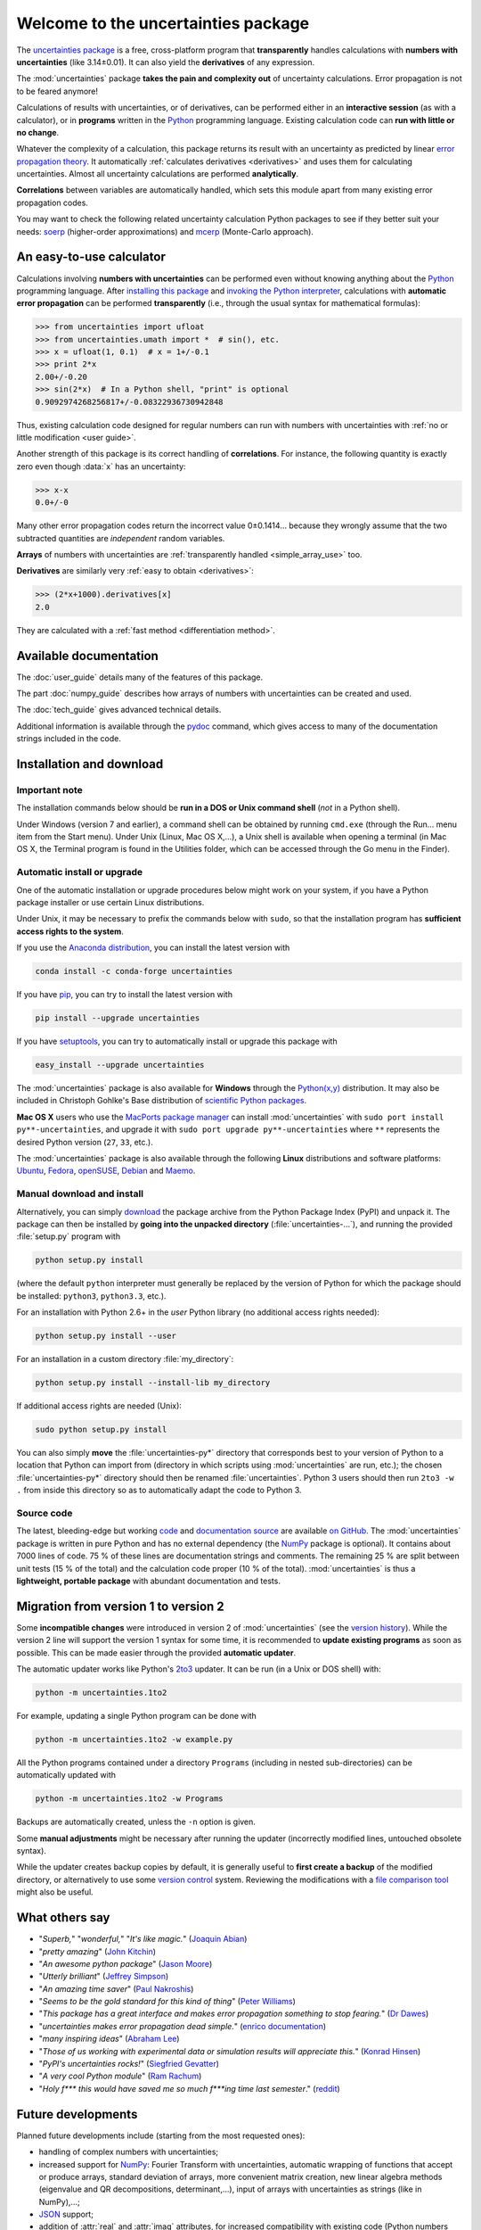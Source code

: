 .. meta::
   :description: The uncertainties Python package
   :keywords: error propagation, uncertainties, error calculations, Python,
              calculator, library, package

====================================
Welcome to the uncertainties package
====================================

The `uncertainties package`_ is a free, cross-platform program that
**transparently** handles calculations with **numbers with uncertainties**
(like 3.14±0.01).  It can also yield the **derivatives** of any
expression.

The :mod:`uncertainties` package **takes the pain and complexity out**
of uncertainty calculations. Error propagation is not to be feared
anymore!

Calculations of results with uncertainties, or of derivatives, can be
performed either in an **interactive session** (as with a calculator),
or in **programs** written in the Python_ programming language.
Existing calculation code can **run with little or no change**.

Whatever the complexity of a calculation, this package returns its
result with an uncertainty as predicted by linear `error propagation
theory`_. It automatically :ref:`calculates derivatives <derivatives>`
and uses them for calculating uncertainties. Almost all uncertainty
calculations are performed **analytically**.

**Correlations** between variables are automatically handled, which
sets this module apart from many existing error propagation codes.

You may want to check the following related uncertainty calculation
Python packages to see if they better suit your needs: soerp_
(higher-order approximations) and mcerp_ (Monte-Carlo approach).

.. index:: calculator

An easy-to-use calculator
=========================

Calculations involving **numbers with uncertainties** can be performed
even without knowing anything about the Python_ programming language.
After `installing this package`_ and `invoking the Python interpreter`_,
calculations with **automatic error propagation** can be performed
**transparently** (i.e., through the usual syntax for mathematical
formulas):

>>> from uncertainties import ufloat
>>> from uncertainties.umath import *  # sin(), etc.
>>> x = ufloat(1, 0.1)  # x = 1+/-0.1
>>> print 2*x
2.00+/-0.20
>>> sin(2*x)  # In a Python shell, "print" is optional
0.9092974268256817+/-0.08322936730942848

Thus, existing calculation code designed for regular numbers can run
with numbers with uncertainties with :ref:`no or little modification
<user guide>`.

.. index:: correlations; simple example

Another strength of this package is its correct handling of
**correlations**.  For instance, the following quantity is exactly
zero even though :data:`x` has an uncertainty:

>>> x-x
0.0+/-0

Many other error propagation codes return the incorrect value 0±0.1414…
because they wrongly assume that the two subtracted quantities are
*independent* random variables.

**Arrays** of numbers with uncertainties are :ref:`transparently
handled <simple_array_use>` too.


**Derivatives** are similarly very :ref:`easy to obtain <derivatives>`:

>>> (2*x+1000).derivatives[x]
2.0

They are calculated with a :ref:`fast method <differentiation method>`.

Available documentation
=======================

The :doc:`user_guide` details many of the features of this package.

The part :doc:`numpy_guide` describes how arrays of numbers with
uncertainties can be created and used.

The :doc:`tech_guide` gives advanced technical details.

.. only:: html

   A :download:`PDF version <_build/latex/uncertaintiesPythonPackage.pdf>`
   of the documentation is also available.

Additional information is available through the pydoc_ command, which
gives access to many of the documentation strings included in the code.

.. index:: installation

.. _installing this package:

Installation and download
=========================

Important note
--------------

The installation commands below should be **run in a DOS or Unix
command shell** (*not* in a Python shell).

Under Windows (version 7 and earlier), a command shell can be obtained
by running ``cmd.exe`` (through the Run… menu item from the Start
menu). Under Unix (Linux, Mac OS X,…), a Unix shell is available when
opening a terminal (in Mac OS X, the Terminal program is found in the
Utilities folder, which can be accessed through the Go menu in the
Finder).

Automatic install or upgrade
----------------------------

One of the automatic installation or upgrade procedures below might work
on your system, if you have a Python package installer or use certain
Linux distributions.

Under Unix, it may be necessary to prefix the commands below with
``sudo``, so that the installation program has **sufficient access
rights to the system**.

If you use the `Anaconda distribution <https://www.anaconda.com>`_, 
you can install the latest version with

.. code-block:: sh

   conda install -c conda-forge uncertainties

If you have `pip <http://pip.openplans.org/>`_, you can try to install
the latest version with

.. code-block:: sh

   pip install --upgrade uncertainties

If you have setuptools_, you can try to automatically install or
upgrade this package with

.. code-block:: sh

   easy_install --upgrade uncertainties

The :mod:`uncertainties` package is also available for **Windows**
through the `Python(x,y)`_ distribution. It may also be included in
Christoph Gohlke's Base distribution of `scientific Python packages`_.

**Mac OS X** users who use the `MacPorts package manager
<http://www.macports.org/>`_ can install :mod:`uncertainties` with
``sudo port install py**-uncertainties``, and upgrade it with ``sudo
port upgrade py**-uncertainties`` where ``**`` represents the desired
Python version (``27``, ``33``, etc.).

The :mod:`uncertainties` package is also available through the
following **Linux** distributions and software platforms: `Ubuntu
<https://launchpad.net/ubuntu/+source/uncertainties>`_, `Fedora
<http://pkgs.org/fedora-18/rpm-sphere-i586/python-uncertainties-1.8.dev418-4.1.noarch.rpm.html>`_,
`openSUSE
<https://build.opensuse.org/package/show?package=python-uncertainties&project=home%3Aocefpaf>`_,
`Debian
<http://packages.debian.org/search?keywords=python-uncertainties>`_
and `Maemo <http://maemo.org/packages/view/python-uncertainties/>`_.


Manual download and install
---------------------------

Alternatively, you can simply download_ the package archive from the
Python Package Index (PyPI) and unpack it.  The package can then be
installed by **going into the unpacked directory**
(:file:`uncertainties-…`), and running the provided :file:`setup.py`
program with

.. code-block:: sh

   python setup.py install

(where the default ``python`` interpreter must generally be replaced
by the version of Python for which the package should be installed:
``python3``, ``python3.3``, etc.).

For an installation with Python 2.6+ in the *user* Python library
(no additional access rights needed):

.. code-block:: sh

   python setup.py install --user

For an installation in a custom directory :file:`my_directory`:

.. code-block:: sh

   python setup.py install --install-lib my_directory

If additional access rights are needed (Unix):

.. code-block:: sh

   sudo python setup.py install

You can also simply **move** the :file:`uncertainties-py*` directory
that corresponds best to your version of Python to a location that
Python can import from (directory in which scripts using
:mod:`uncertainties` are run, etc.); the chosen
:file:`uncertainties-py*` directory should then be renamed
:file:`uncertainties`. Python 3 users should then run ``2to3 -w .``
from inside this directory so as to automatically adapt the code to
Python 3.

Source code
-----------

The latest, bleeding-edge but working `code
<https://github.com/lebigot/uncertainties/tree/master/uncertainties>`_
and `documentation source
<https://github.com/lebigot/uncertainties/tree/master/doc/>`_ are
available `on GitHub <https://github.com/lebigot/uncertainties/>`_.
The :mod:`uncertainties` package is written in pure Python and has no
external dependency (the `NumPy`_ package is optional).  It contains
about 7000 lines of code.  75 % of these lines are documentation
strings and comments.  The remaining 25 % are split between unit tests
(15 % of the total) and the calculation code proper (10 % of the
total).  :mod:`uncertainties` is thus a **lightweight, portable
package** with abundant documentation and tests.


Migration from version 1 to version 2
=====================================

Some **incompatible changes** were introduced in version 2 of
:mod:`uncertainties` (see the `version history`_). While the version 2
line will support the version 1 syntax for some time, it is
recommended to **update existing programs** as soon as possible. This
can be made easier through the provided **automatic updater**.

The automatic updater works like Python's `2to3
<http://docs.python.org/2/library/2to3.html>`_ updater. It can be run
(in a Unix or DOS shell) with:

.. code-block:: sh

   python -m uncertainties.1to2

For example, updating a single Python program can be done with

.. code-block:: sh

   python -m uncertainties.1to2 -w example.py

All the Python programs contained under a directory ``Programs``
(including in nested sub-directories) can be automatically updated
with

.. code-block:: sh

   python -m uncertainties.1to2 -w Programs

Backups are automatically created, unless the ``-n`` option is given.

Some **manual adjustments** might be necessary after running the
updater (incorrectly modified lines, untouched obsolete syntax).

While the updater creates backup copies by default, it is generally
useful to **first create a backup** of the modified directory, or
alternatively to use some `version control
<http://en.wikipedia.org/wiki/Version_control_system>`_
system. Reviewing the modifications with a `file comparison tool
<http://en.wikipedia.org/wiki/File_comparison>`_ might also be useful.

What others say
===============

- "*Superb,*" "*wonderful,*" "*It's like magic.*" (`Joaquin Abian
  <http://blog.garlicsim.org/post/1266209646/cool-python-module-uncertainties#comment-85154147>`_)
- "*pretty amazing*" (`John Kitchin <http://kitchingroup.cheme.cmu.edu/blog/2013/03/07/Another-approach-to-error-propagation/>`_)
- "*An awesome python package*" (`Jason Moore
  <http://biosport.ucdavis.edu/blog/2010/05/07/uncertainty-analysis>`_)
- "*Utterly brilliant*" (`Jeffrey Simpson
  <http://twitter.com/#!/GeekyJeffrey>`_)
- "*An amazing time saver*" (`Paul Nakroshis
  <http://scipyscriptrepo.com/wp/?p=41>`_)
- "*Seems to be the gold standard for this kind of thing*" (`Peter Williams
  <http://newton.cx/~peter/work/?p=660>`_)
- "*This package has a great interface and makes error propagation
  something to stop fearing.*" (`Dr Dawes
  <http://dawes.wordpress.com/2011/01/02/scientific-python/>`_)
- "*uncertainties makes error propagation dead simple.*" (`enrico
  documentation <http://readthedocs.org/docs/enrico/en/latest/setup.html>`_)
- "*many inspiring ideas*" (`Abraham Lee
  <https://pypi.python.org/pypi/soerp#acknowledgements>`_)
- "*Those of us working with experimental data or simulation results
  will appreciate this.*" (`Konrad Hinsen
  <http://khinsen.wordpress.com/2010/07/12/euroscipy-2010/>`_)
- "*PyPI\'s uncertainties rocks!*" (`Siegfried Gevatter
  <http://identi.ca/notice/23330742>`_)
- "*A very cool Python module*" (`Ram Rachum
  <http://blog.garlicsim.org/post/1266209646/cool-python-module-uncertainties>`_)
- "*Holy f\*\*\* this would have saved me so much f\*\*\*ing time last
  semester*." (`reddit
  <http://www.reddit.com/r/Python/comments/am84v/now_you_can_do_calculations_with_uncertainties_5/>`_)


Future developments
===================

Planned future developments include (starting from the most requested
ones):

- handling of complex numbers with uncertainties;

- increased support for `NumPy`_: Fourier Transform with
  uncertainties, automatic wrapping of functions that accept or
  produce arrays, standard deviation of arrays, more convenient matrix
  creation, new linear algebra methods (eigenvalue and QR
  decompositions, determinant,…), input of arrays with uncertainties
  as strings (like in NumPy),…;

- `JSON <http://docs.python.org/library/json.html>`_ support;

- addition of :attr:`real` and :attr:`imag` attributes, for increased
  compatibility with existing code (Python numbers have these attributes);

- addition of new functions from the :mod:`math` module;

- fitting routines that conveniently handle data with uncertainties;

- a re-correlate function that puts correlations back between data
  that was saved in separate files;

- support for multi-precision numbers with uncertainties.

**Call for contributions**: I got multiple requests for complex
numbers with uncertainties, Fourier Transform support, and the
automatic wrapping of functions that accept or produce arrays. Please
contact me if you are interested in contributing. Patches are
welcome. They must have a high standard of legibility and quality in
order to be accepted (otherwise it is always possible to create a new
Python package by branching off this one, and I would still be happy
to help with the effort).

**Please support the continued development of this program** by
`donating $10`_ or more through PayPal (no PayPal account
necessary). I love modern board games, so this will go towards giving
my friends and I some special gaming time!

.. index:: support

Contact
=======

**Feature requests, bug reports, or feedback are much welcome.** They
can be sent_ to the creator of :mod:`uncertainties`, `Eric O. LEBIGOT
(EOL)`_.

.. figure:: _static/eol.*
   :height: 64
   :width:  64
   :target: http://linkedin.com/pub/eric-lebigot/22/293/277
   :align: center
   :alt: Eric O. LEBIGOT (EOL)

How to cite this package
========================

If you use this package for a publication (in a journal, on the web,
etc.), please cite it by including as much information as possible
from the following: *Uncertainties: a Python package for calculations
with uncertainties*, Eric O. LEBIGOT. Adding the version
number is optional.


Acknowledgments
===============

The author wishes to thank all the people who made generous
`donations`_: they help keep this project alive by providing positive
feedback.

I greatly appreciate having gotten key technical input from Arnaud
Delobelle, Pierre Cladé, and Sebastian Walter.  Patches by Pierre
Cladé, Tim Head, José Sabater Montes, Martijn Pieters, Ram Rachum,
Christoph Deil, Gabi Davar and Roman Yurchak are gratefully acknowledged.

I would also like to thank users who contributed with feedback and
suggestions, which greatly helped improve this program: Joaquin Abian,
Jason Moore, Martin Lutz, Víctor Terrón, Matt Newville, Matthew Peel,
Don Peterson, Mika Pflueger, Albert Puig, Abraham Lee, Arian Sanusi,
Martin Laloux, Jonathan Whitmore, Federico Vaggi, Marco A. Ferra,
Hernan Grecco, David Zwicker, James Hester, Andrew Nelson, and many others.

I am grateful to the Anaconda, macOS and Linux distribution maintainers
of this package (Jonathan Stickel, David Paleino, Federico Ceratto,
Roberto Colistete Jr, Filipe Pires Alvarenga Fernandes, and Felix Yan)
and also to Gabi Davar and Pierre Raybaut for including it in
`Python(x,y)`_ and to Christoph Gohlke for including it in his Base
distribution of `scientific Python packages`_ for Windows.


.. index:: license

License
=======

This software is released under a **dual license**; one of the
following options can be chosen:

1. The `Revised BSD License`_ (© 2010–2018, Eric O. LEBIGOT [EOL]).
2. Any other license, as long as it is obtained from the creator of
   this package.

.. _Python: http://python.org/
.. _Python(x,y): https://python-xy.github.io/
.. _scientific Python packages: http://www.lfd.uci.edu/~gohlke/pythonlibs/
.. _error propagation theory: http://en.wikipedia.org/wiki/Propagation_of_uncertainty
.. _invoking the Python interpreter: http://docs.python.org/tutorial/interpreter.html
.. _setuptools: http://pypi.python.org/pypi/setuptools
.. _download: http://pypi.python.org/pypi/uncertainties/#downloads
.. _donations: https://www.paypal.com/cgi-bin/webscr?cmd=_s-xclick&hosted_button_id=4TK7KNDTEDT4S
.. _Eric O. LEBIGOT (EOL): http://linkedin.com/pub/eric-lebigot/22/293/277
.. _sent: mailto:eric.lebigot@normalesup.org
.. _Revised BSD License: http://opensource.org/licenses/BSD-3-Clause
.. _uncertainties package: http://pypi.python.org/pypi/uncertainties/
.. _pydoc: http://docs.python.org/library/pydoc.html
.. _NumPy: http://numpy.scipy.org/
.. _donating $10: donations_
.. _version history: https://pypi.python.org/pypi/uncertainties#version-history
.. _soerp: https://pypi.python.org/pypi/soerp
.. _mcerp: https://pypi.python.org/pypi/mcerp
.. _Pint: https://pypi.python.org/pypi/Pint/
